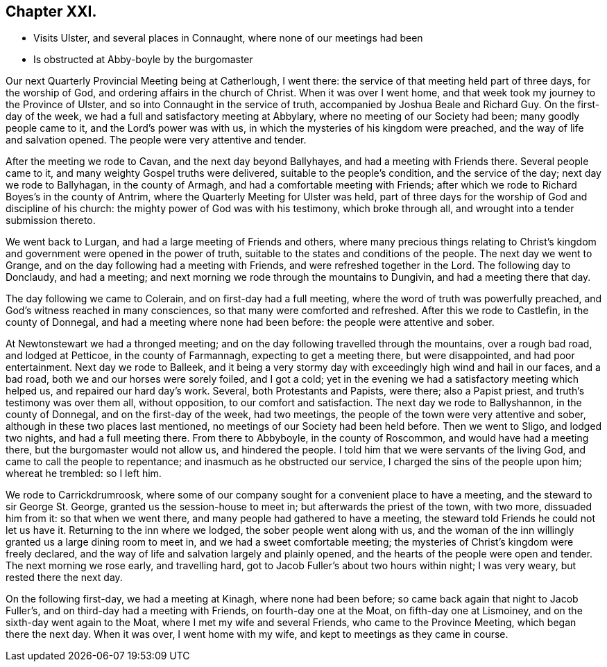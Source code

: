 == Chapter XXI.

[.chapter-synopsis]
* Visits Ulster, and several places in Connaught, where none of our meetings had been
* Is obstructed at Abby-boyle by the burgomaster

Our next Quarterly Provincial Meeting being at Catherlough, I went there:
the service of that meeting held part of three days, for the worship of God,
and ordering affairs in the church of Christ.
When it was over I went home, and that week took my journey to the Province of Ulster,
and so into Connaught in the service of truth,
accompanied by Joshua Beale and Richard Guy.
On the first-day of the week, we had a full and satisfactory meeting at Abbylary,
where no meeting of our Society had been; many goodly people came to it,
and the Lord`'s power was with us, in which the mysteries of his kingdom were preached,
and the way of life and salvation opened.
The people were very attentive and tender.

After the meeting we rode to Cavan, and the next day beyond Ballyhayes,
and had a meeting with Friends there.
Several people came to it, and many weighty Gospel truths were delivered,
suitable to the people`'s condition, and the service of the day;
next day we rode to Ballyhagan, in the county of Armagh,
and had a comfortable meeting with Friends;
after which we rode to Richard Boyes`'s in the county of Antrim,
where the Quarterly Meeting for Ulster was held,
part of three days for the worship of God and discipline of his church:
the mighty power of God was with his testimony, which broke through all,
and wrought into a tender submission thereto.

We went back to Lurgan, and had a large meeting of Friends and others,
where many precious things relating to Christ`'s kingdom
and government were opened in the power of truth,
suitable to the states and conditions of the people.
The next day we went to Grange, and on the day following had a meeting with Friends,
and were refreshed together in the Lord.
The following day to Donclaudy, and had a meeting;
and next morning we rode through the mountains to Dungivin,
and had a meeting there that day.

The day following we came to Colerain, and on first-day had a full meeting,
where the word of truth was powerfully preached,
and God`'s witness reached in many consciences,
so that many were comforted and refreshed.
After this we rode to Castlefin, in the county of Donnegal,
and had a meeting where none had been before: the people were attentive and sober.

At Newtonstewart we had a thronged meeting;
and on the day following travelled through the mountains, over a rough bad road,
and lodged at Petticoe, in the county of Farmannagh, expecting to get a meeting there,
but were disappointed, and had poor entertainment.
Next day we rode to Balleek,
and it being a very stormy day with exceedingly high wind and hail in our faces,
and a bad road, both we and our horses were sorely foiled, and I got a cold;
yet in the evening we had a satisfactory meeting which helped us,
and repaired our hard day`'s work.
Several, both Protestants and Papists, were there; also a Papist priest,
and truth`'s testimony was over them all, without opposition,
to our comfort and satisfaction.
The next day we rode to Ballyshannon, in the county of Donnegal,
and on the first-day of the week, had two meetings,
the people of the town were very attentive and sober,
although in these two places last mentioned,
no meetings of our Society had been held before.
Then we went to Sligo, and lodged two nights, and had a full meeting there.
From there to Abbyboyle, in the county of Roscommon, and would have had a meeting there,
but the burgomaster would not allow us, and hindered the people.
I told him that we were servants of the living God,
and came to call the people to repentance; and inasmuch as he obstructed our service,
I charged the sins of the people upon him; whereat he trembled: so I left him.

We rode to Carrickdrumroosk,
where some of our company sought for a convenient place to have a meeting,
and the steward to sir George St. George, granted us the session-house to meet in;
but afterwards the priest of the town, with two more, dissuaded him from it:
so that when we went there, and many people had gathered to have a meeting,
the steward told Friends he could not let us have it.
Returning to the inn where we lodged, the sober people went along with us,
and the woman of the inn willingly granted us a large dining room to meet in,
and we had a sweet comfortable meeting;
the mysteries of Christ`'s kingdom were freely declared,
and the way of life and salvation largely and plainly opened,
and the hearts of the people were open and tender.
The next morning we rose early, and travelling hard,
got to Jacob Fuller`'s about two hours within night; I was very weary,
but rested there the next day.

On the following first-day, we had a meeting at Kinagh, where none had been before;
so came back again that night to Jacob Fuller`'s,
and on third-day had a meeting with Friends, on fourth-day one at the Moat,
on fifth-day one at Lismoiney, and on the sixth-day went again to the Moat,
where I met my wife and several Friends, who came to the Province Meeting,
which began there the next day.
When it was over, I went home with my wife, and kept to meetings as they came in course.
